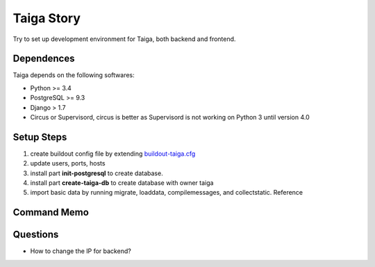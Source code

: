 Taiga Story
===========

Try to set up development environment for Taiga,
both backend and frontend.

Dependences
-----------

Taiga depends on the following softwares:

- Python >= 3.4
- PostgreSQL >= 9.3
- Django > 1.7
- Circus or Supervisord, circus is better as Supervisord 
  is not working on Python 3 until version 4.0

Setup Steps
-----------

#. create buildout config file by extending `buildout-taiga.cfg
   <buildout-taiga.cfg>`_
#. update users, ports, hosts 
#. install part **init-postgresql** to create database.
#. install part **create-taiga-db** to create database with owner taiga
#. import basic data by running migrate, loaddata, compilemessages,
   and collectstatic. Reference 

Command Memo
------------

Questions
---------

- How to change the IP for backend?
